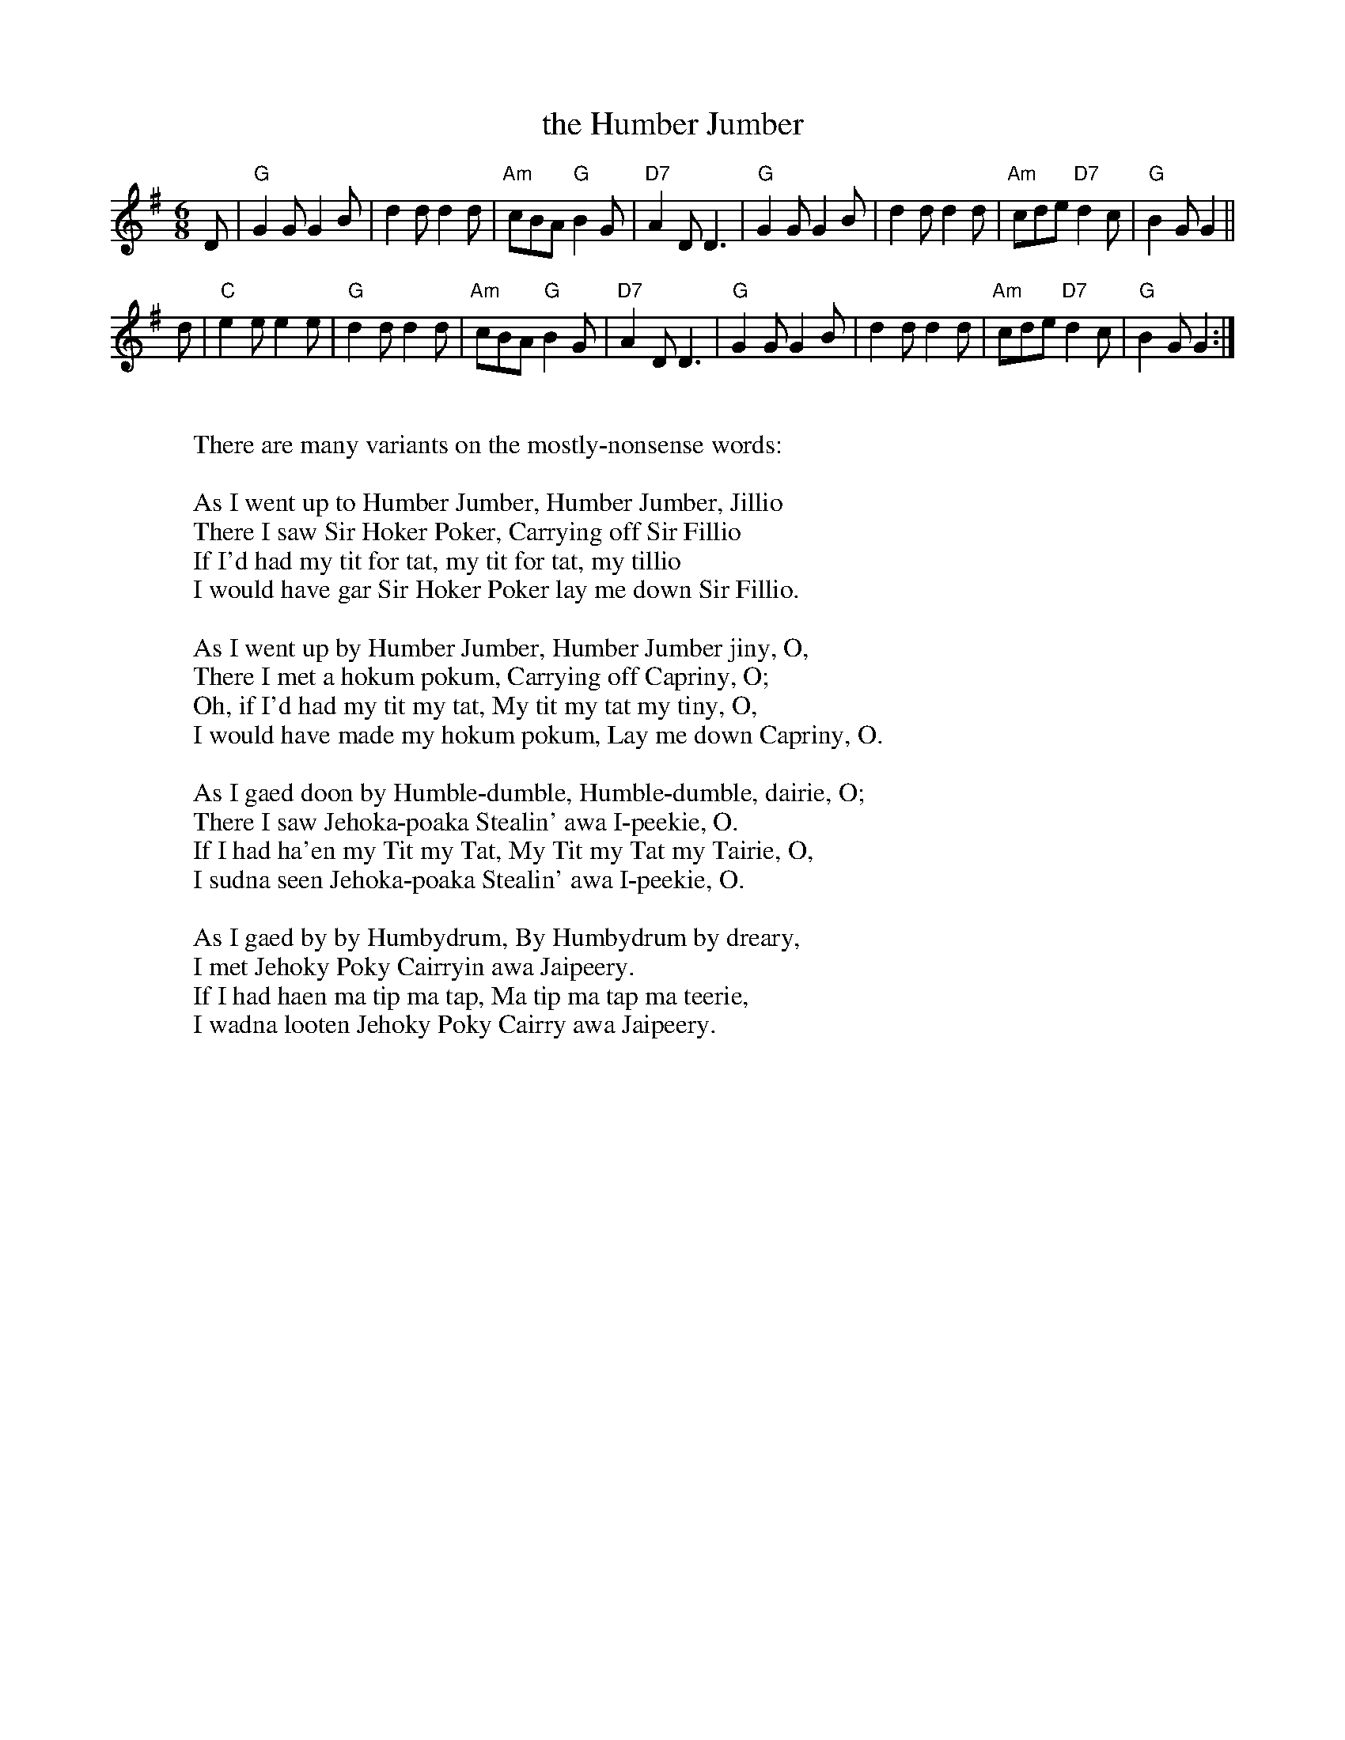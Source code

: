 X: 1
T: the Humber Jumber
M: 6/8
R: jig
Z: 1997 John Chambers <jc:trillian.mit.edu> (words added 2010)
L: 1/8
K: G
D |\
"G"G2G G2B | d2d d2d | "Am"cBA "G"B2G | "D7"A2D D3 \
| "G"G2G G2B | d2d d2d | "Am"cde "D7"d2c | "G"B2G G2 ||
d |\
"C"e2e e2e | "G"d2d d2d | "Am"cBA "G"B2G | "D7"A2D D3 \
| "G"G2G G2B | d2d d2d | "Am"cde "D7"d2c | "G"B2G G2 :|
W:
W:There are many variants on the mostly-nonsense words:
W:
W: As I went up to Humber Jumber, Humber Jumber, Jillio
W: There I saw Sir Hoker Poker, Carrying off Sir Fillio
W: If I'd had my tit for tat, my tit for tat, my tillio
W: I would have gar Sir Hoker Poker lay me down Sir Fillio.
W:
W: As I went up by Humber Jumber, Humber Jumber jiny, O,
W: There I met a hokum pokum, Carrying off Capriny, O;
W: Oh, if I'd had my tit my tat, My tit my tat my tiny, O,
W: I would have made my hokum pokum, Lay me down Capriny, O.
W:
W: As I gaed doon by Humble-dumble, Humble-dumble, dairie, O;
W: There I saw Jehoka-poaka Stealin' awa I-peekie, O.
W: If I had ha'en my Tit my Tat, My Tit my Tat my Tairie, O,
W: I sudna seen Jehoka-poaka Stealin' awa I-peekie, O.
W:
W: As I gaed by by Humbydrum, By Humbydrum by dreary,
W: I met Jehoky Poky Cairryin awa Jaipeery.
W: If I had haen ma tip ma tap, Ma tip ma tap ma teerie,
W: I wadna looten Jehoky Poky Cairry awa Jaipeery.
